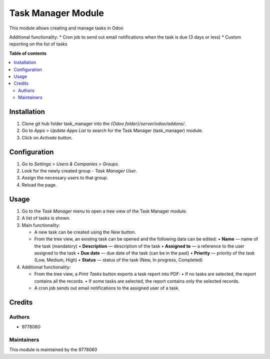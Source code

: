 ==========================
Task Manager Module
==========================

.. |badge1| image:: https://img.shields.io/badge/maturity-Beta-yellow.png
    :target: https://odoo-community.org/page/development-status
    :alt: Beta
.. |badge2| image:: https://img.shields.io/badge/License-LGPL_v3-blue.svg
    :target: https://www.gnu.org/licenses/lgpl-3.0.html
    :alt: License: LGPL-3

|badge1| |badge2|

This module allows creating and manage tasks in Odoo

Additional functionality:
* Cron job to send out email notifications when the task is due (3 days or less)
* Custom reporting on the list of tasks

**Table of contents**

.. contents::
   :local:


Installation
=====
#. Clone git hub folder task_manager into the *{Odoo folder}/server/odoo/addons/*.
#. Go to *Apps > Update Apps List* to search for the Task Manager (task_manager) module.
#. Click on *Activate* button.


Configuration
=====
#. Go to *Settings > Users & Companies > Groups*.
#. Look for the newly created group - *Task Manager User*.
#. Assign the necessary users to that group.
#. Reload the page.


Usage
=====

1. Go to the *Task Manager* menu to open a tree view of the Task Manager module.
2. A list of tasks is shown.
3. Main functionality:

   • A new task can be created using the *New* button.
   
   • From the tree view, an existing task can be opened and the following data can be edited:
     • **Name** — name of the task (mandatory)
     • **Description** — description of the task
     • **Assigned to** — a reference to the user assigned to the task
     • **Due date** — due date of the task (can be in the past)
     • **Priority** — priority of the task (Low, Medium, High)
     • **Status** — status of the task (New, In progress, Completed)
4. Additional functionality:

   • From the tree view, a *Print Tasks* button exports a task report into PDF:
     • If no tasks are selected, the report contains all the records.
     • If some tasks are selected, the report contains only the selected records.
   • A cron job sends out email notifications to the assigned user of a task.


Credits
=======

Authors
~~~~~~~

* 9778060

Maintainers
~~~~~~~~~~~

This module is maintained by the 9778060
